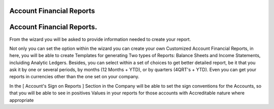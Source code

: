 Account Financial Reports
=========================


Account Financial Reports.
==========================

From the wizard you will be asked to provide information needed to create your
report.

Not only you can set the option within the wizard you can create your own
Customized Account Financial Reports, in here, you will be able to create
Templates for generating Two types of Reports: Balance Sheets and Income
Statements, incluiding Analytic Ledgers. Besides, you can select within a set
of choices to get better detailed report, be it that you ask it by one or
several periods, by months (12 Months + YTD), or by quarters (4QRT's + YTD).
Even you can get your reports in currencies other than the one set on your
company.

In the [ Account's Sign on Reports ] Section in the Company will be able to
set the sign conventions for the Accounts, so that you will be able to see in
positives Values in your reports for those accounts with Accreditable nature
where appropriate
